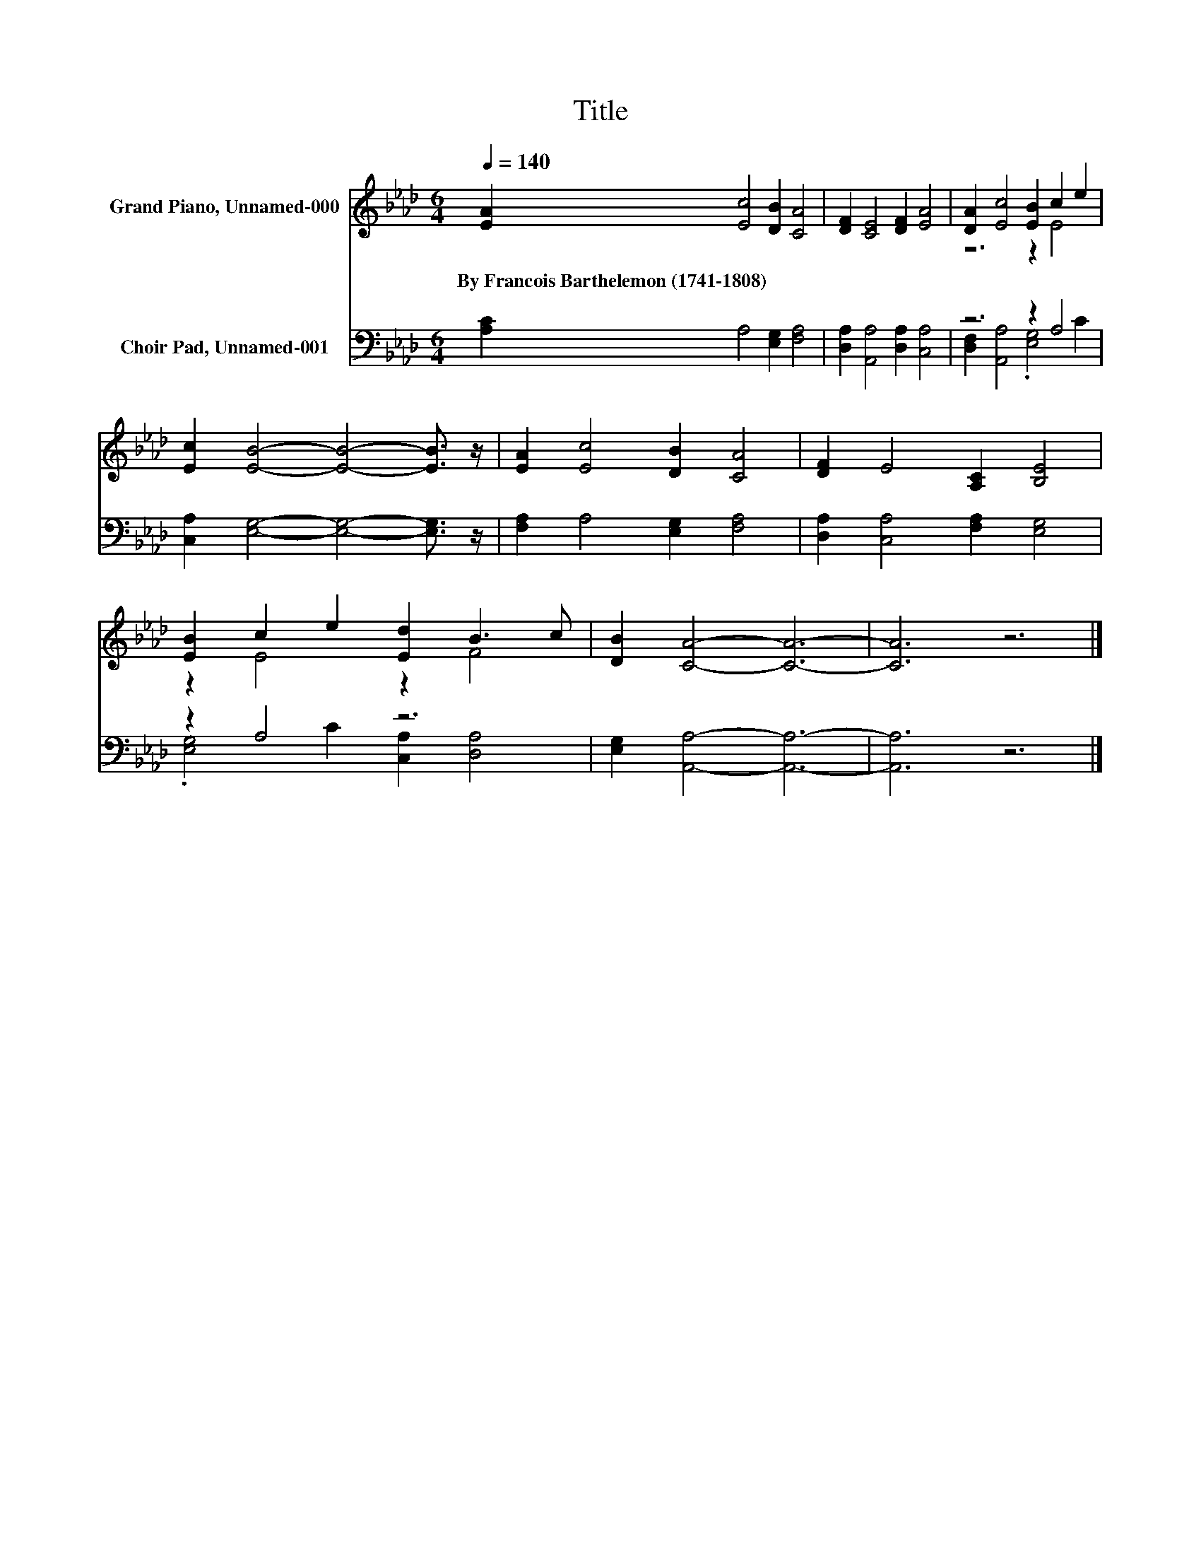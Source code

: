 X:1
T:Title
%%score ( 1 2 ) ( 3 4 )
L:1/8
Q:1/4=140
M:6/4
K:Ab
V:1 treble nm="Grand Piano, Unnamed-000"
V:2 treble 
V:3 bass nm="Choir Pad, Unnamed-001"
V:4 bass 
V:1
 [EA]2 [Ec]4 [DB]2 [CA]4 | [DF]2 [CE]4 [DF]2 [EA]4 | [DA]2 [Ec]4 [EB]2 c2 e2 | %3
w: By~Francois~Barthelemon~(1741\-1808) * * *|||
 [Ec]2 [EB]4- [EB]4- [EB]3/2 z/ | [EA]2 [Ec]4 [DB]2 [CA]4 | [DF]2 E4 [A,C]2 [B,E]4 | %6
w: |||
 [EB]2 c2 e2 [Ed]2 B3 c | [DB]2 [CA]4- [CA]6- | [CA]6 z6 |] %9
w: |||
V:2
 x12 | x12 | z6 z2 E4 | x12 | x12 | x12 | z2 E4 z2 F4 | x12 | x12 |] %9
V:3
 [A,C]2 A,4 [E,G,]2 [F,A,]4 | [D,A,]2 [A,,A,]4 [D,A,]2 [C,A,]4 | z6 z2 A,4 | %3
 [C,A,]2 [E,G,]4- [E,G,]4- [E,G,]3/2 z/ | [F,A,]2 A,4 [E,G,]2 [F,A,]4 | %5
 [D,A,]2 [C,A,]4 [F,A,]2 [E,G,]4 | z2 A,4 z6 | [E,G,]2 [A,,A,]4- [A,,A,]6- | [A,,A,]6 z6 |] %9
V:4
 x12 | x12 | [D,F,]2 [A,,A,]4 .[E,G,]4 C2 | x12 | x12 | x12 | .[E,G,]4 C2 [C,A,]2 [D,A,]4 | x12 | %8
 x12 |] %9

